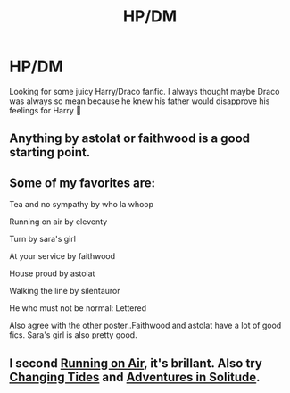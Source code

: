 #+TITLE: HP/DM

* HP/DM
:PROPERTIES:
:Author: sarahnator5000
:Score: 0
:DateUnix: 1543832846.0
:DateShort: 2018-Dec-03
:FlairText: Request
:END:
Looking for some juicy Harry/Draco fanfic. I always thought maybe Draco was always so mean because he knew his father would disapprove his feelings for Harry 💖


** Anything by astolat or faithwood is a good starting point.
:PROPERTIES:
:Author: DasHokeyPokey
:Score: 3
:DateUnix: 1543838734.0
:DateShort: 2018-Dec-03
:END:


** Some of my favorites are:

Tea and no sympathy by who la whoop

Running on air by eleventy

Turn by sara's girl

At your service by faithwood

House proud by astolat

Walking the line by silentauror

He who must not be normal: Lettered

Also agree with the other poster..Faithwood and astolat have a lot of good fics. Sara's girl is also pretty good.
:PROPERTIES:
:Author: vtae123
:Score: 1
:DateUnix: 1543856694.0
:DateShort: 2018-Dec-03
:END:


** I second [[https://archiveofourown.org/works/3171550/chapters/6887378][Running on Air]], it's brillant. Also try [[https://archiveofourown.org/works/12778137/chapters/29156937][Changing Tides]] and [[https://archiveofourown.org/collections/hd_erised_2017/works/12823128][Adventures in Solitude]].
:PROPERTIES:
:Author: LittleMissPeachy6
:Score: 1
:DateUnix: 1543898604.0
:DateShort: 2018-Dec-04
:END:
